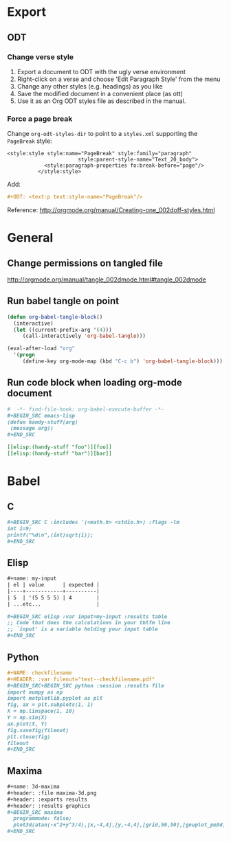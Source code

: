 * Export
** ODT
*** Change verse style
1. Export a document to ODT with the ugly verse environment
2. Right-click on a verse and choose 'Edit Paragraph Style' from the menu
3. Change any other styles (e.g. headings) as you like
4. Save the modified document in a convenient place (as ott)
5. Use it as an Org ODT styles file as described in the manual.
*** Force a page break
Change ~org-odt-styles-dir~ to point to a ~styles.xml~ supporting the ~PageBreak~ style:
#+BEGIN_EXAMPLE
<style:style style:name="PageBreak" style:family="paragraph"
                       style:parent-style-name="Text_20_body">
            <style:paragraph-properties fo:break-before="page"/>
          </style:style>
#+END_EXAMPLE
Add:
#+BEGIN_SRC org
  ,#+ODT: <text:p text:style-name="PageBreak"/>
#+END_SRC
Reference: http://orgmode.org/manual/Creating-one_002doff-styles.html
* General
** Change permissions on tangled file
http://orgmode.org/manual/tangle_002dmode.html#tangle_002dmode
** Run babel tangle on point
#+BEGIN_SRC emacs-lisp
    (defun org-babel-tangle-block()
      (interactive)
      (let ((current-prefix-arg '(4)))
         (call-interactively 'org-babel-tangle)))

    (eval-after-load "org"
      '(progn
         (define-key org-mode-map (kbd "C-c b") 'org-babel-tangle-block)))
#+END_SRC
** Run code block when loading org-mode document
#+BEGIN_SRC org
  #  -*- find-file-hook: org-babel-execute-buffer -*-
  ,#+BEGIN_SRC emacs-lisp
  (defun handy-stuff(arg)
   (message arg))
  ,#+END_SRC

  [[elisp:(handy-stuff "foo")][foo]]
  [[elisp:(handy-stuff "bar")][bar]]
#+END_SRC
* Babel
** C
#+BEGIN_SRC org
  ,#+BEGIN_SRC C :includes '(<math.h> <stdio.h>) :flags -lm
  int i=9;
  printf("%d\n",(int)sqrt(i));
  ,#+END_SRC
#+END_SRC
** Elisp
#+BEGIN_SRC org
  ,#+name: my-input
  | el | value      | expected |
  |----+------------+----------|
  | 5  | '(5 5 5 5) | 4        |
  | ...etc...                  |

  ,#+BEGIN_SRC elisp :var input=my-input :results table
  ;; Code that does the calculations in your tblfm line
  ;; `input' is a variable holding your input table
  ,#+END_SRC
#+END_SRC
** Python
#+BEGIN_SRC org
  ,#+NAME: checkfilename
  ,#+HEADER: :var fileout="test--checkfilename.pdf"
  ,#+BEGIN_SRC+BEGIN_SRC python :session :results file
  import numpy as np
  import matplotlib.pyplot as plt
  fig, ax = plt.subplots(1, 1)
  X = np.linspace(1, 10)
  Y = np.sin(X)
  ax.plot(X, Y)
  fig.savefig(fileout)
  plt.close(fig)
  fileout
  ,#+END_SRC
#+END_SRC
** Maxima
#+BEGIN_SRC org
  ,#+name: 3d-maxima
  ,#+header: :file maxima-3d.png
  ,#+header: :exports results
  ,#+header: :results graphics
  ,#+BEGIN_SRC maxima 
    programmode: false;
    plot3d(atan(-x^2+y^3/4),[x,-4,4],[y,-4,4],[grid,50,50],[gnuplot_pm3d,true]);
  ,#+END_SRC
#+END_SRC
